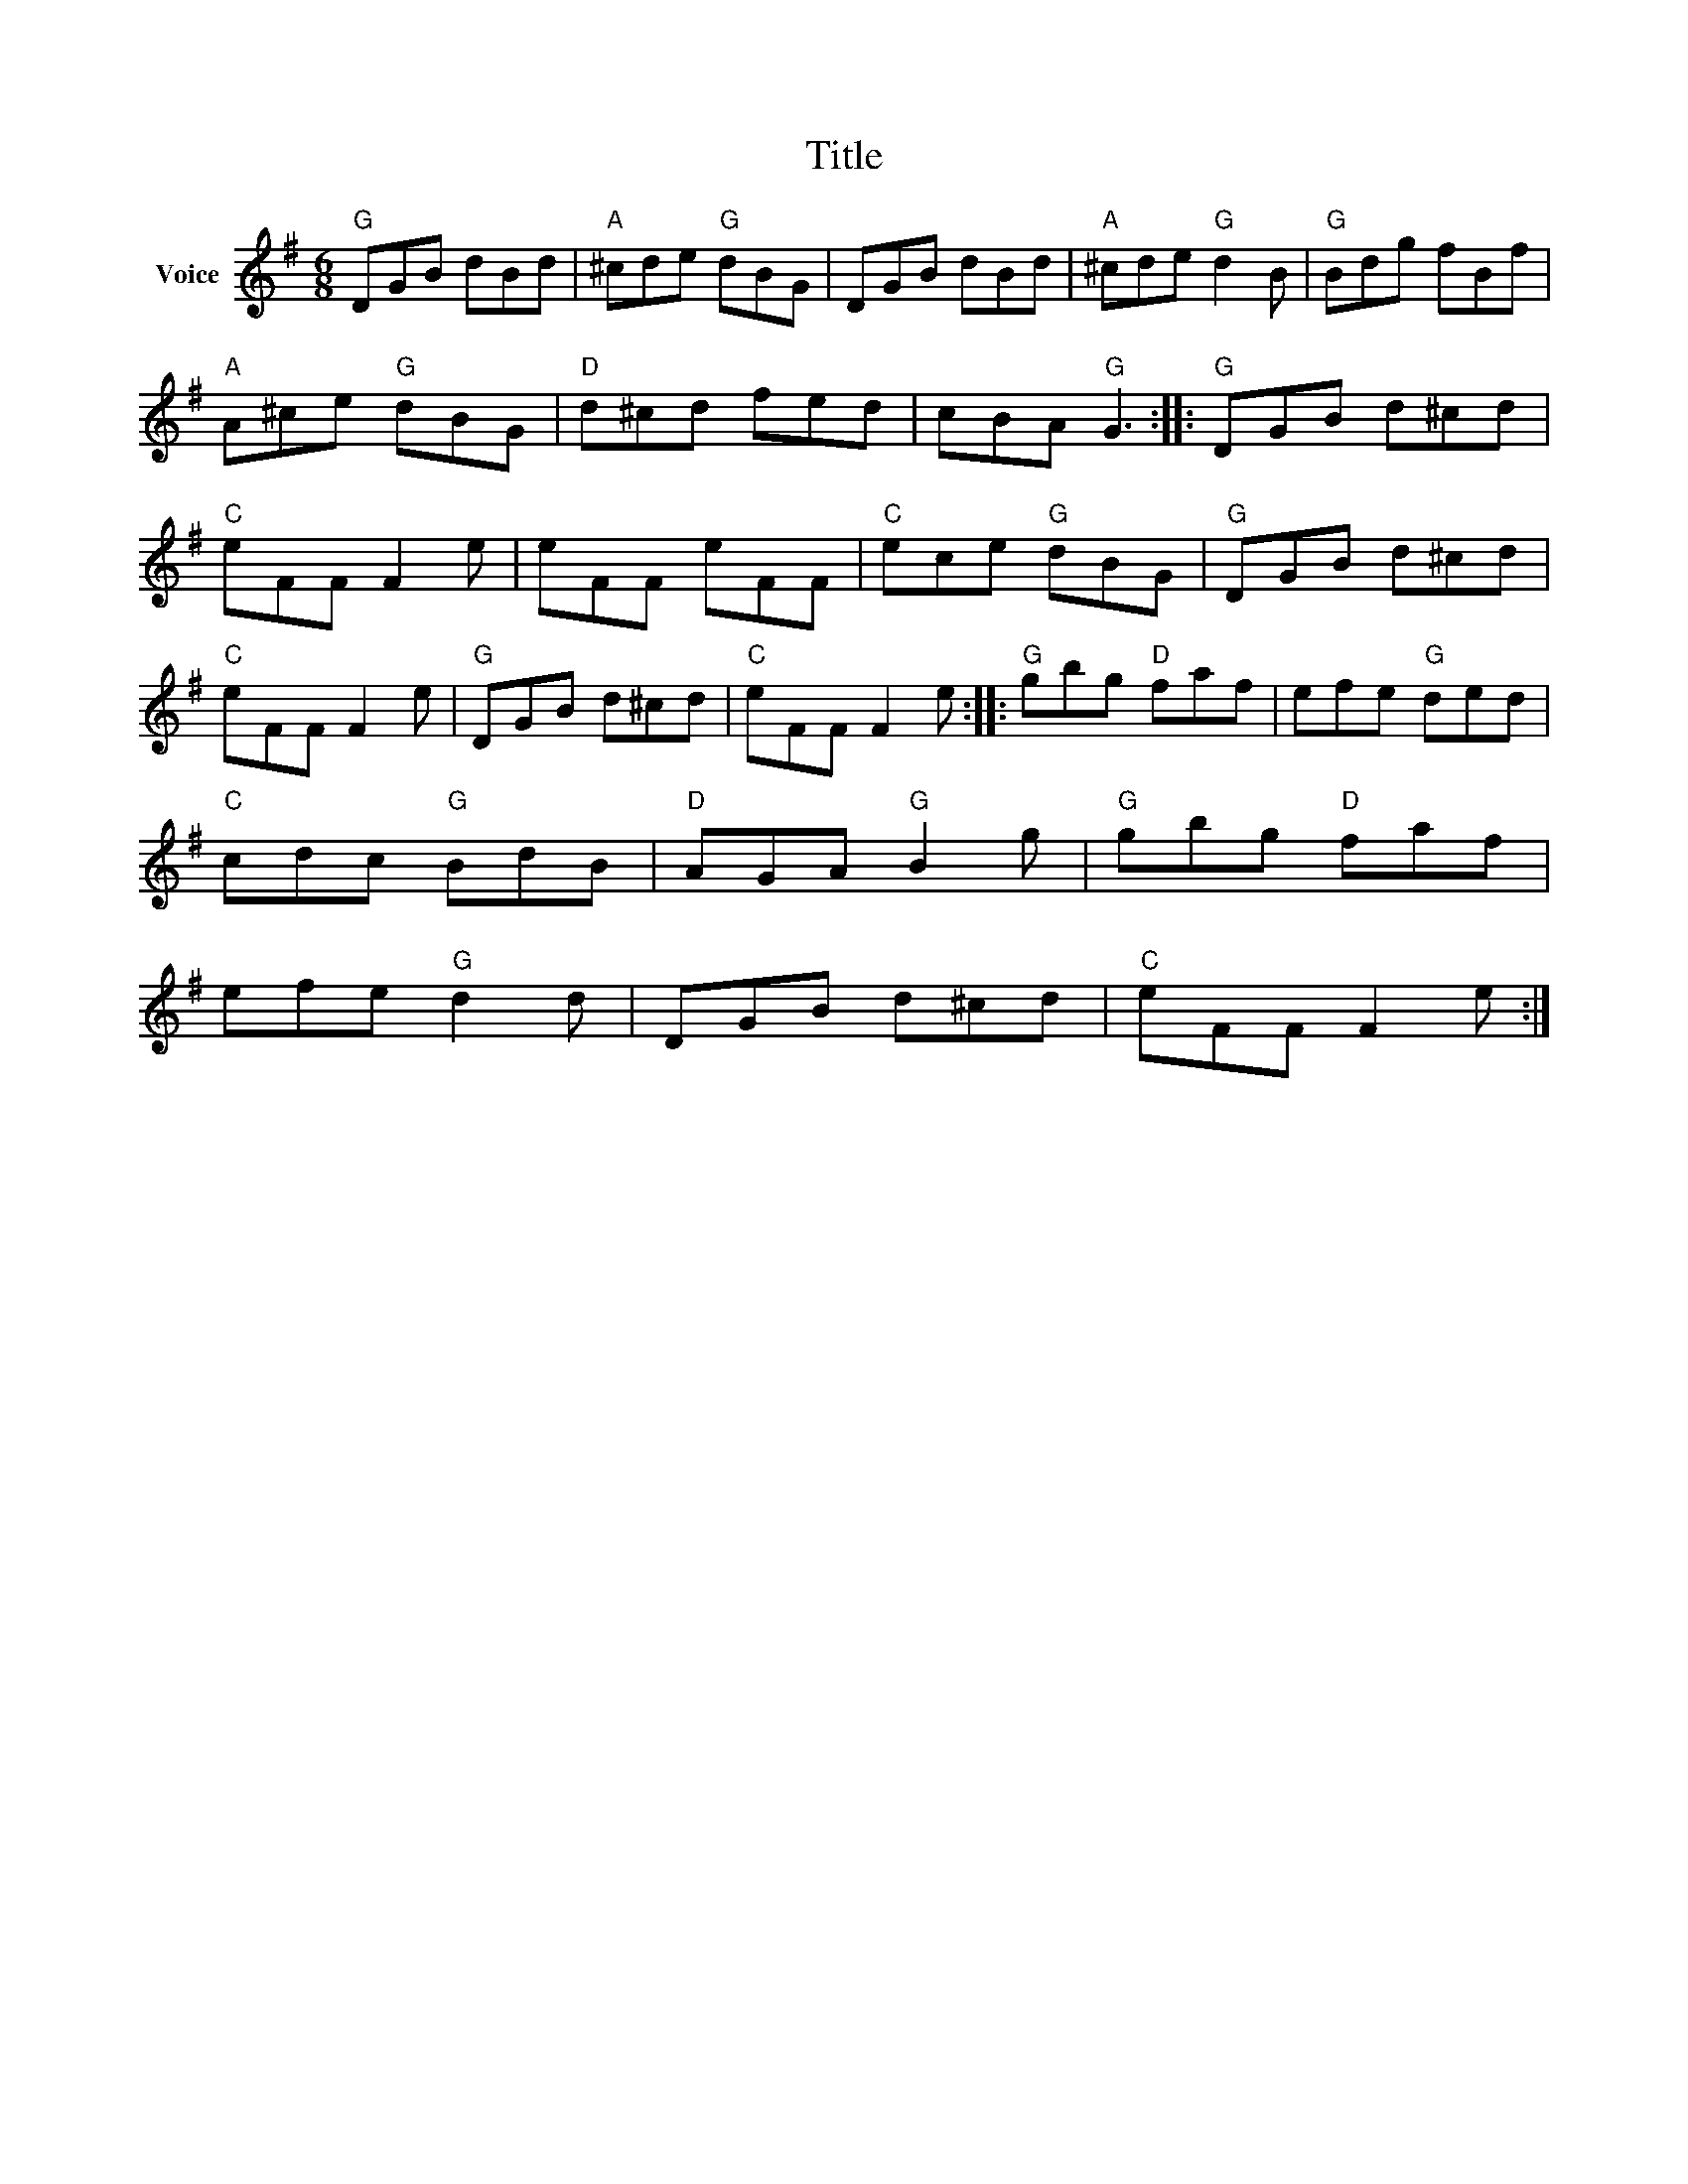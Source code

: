 X:1
T:Title
L:1/8
M:6/8
I:linebreak $
K:G
V:1 treble nm="Voice"
V:1
"G" DGB dBd |"A" ^cde"G" dBG | DGB dBd |"A" ^cde"G" d2 B |"G" Bdg fBf |"A" A^ce"G" dBG | %6
"D" d^cd fed | cBA"G" G3 ::"G" DGB d^cd |"C" eFF F2 e | eFF eFF |"C" ece"G" dBG |"G" DGB d^cd | %13
"C" eFF F2 e |"G" DGB d^cd |"C" eFF F2 e ::"G" gbg"D" faf | efe"G" ded |"C" cdc"G" BdB | %19
"D" AGA"G" B2 g |"G" gbg"D" faf | efe"G" d2 d | DGB d^cd |"C" eFF F2 e :| %24
